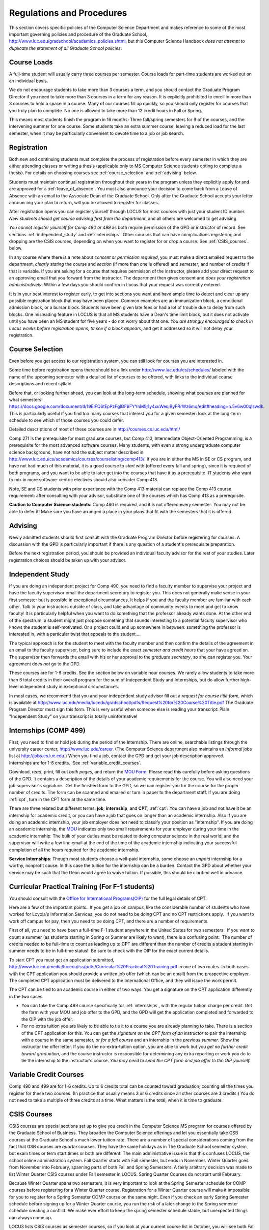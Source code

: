 Regulations and Procedures
================================

This section covers specific
policies of the Computer Science Department and makes reference to some of the most 
important governing  policies and procedure of the Graduate School, 
http://www.luc.edu/gradschool/academics_policies.shtml,
but this Computer Science Handbook 
*does not attempt to duplicate the statement of all Graduate School policies*.

.. index:: course loads
   full-time

Course Loads
--------------------------------

A full-time student will usually carry three courses per semester. Course
loads for part-time students are worked out on an individual basis. 

We do not encourage students to take more than 3 courses a term, and you should
contact the Graduate Program Director if you need to take more than 3 courses in
a term for any reason. It is explicitly prohibited to enroll in more than 3 
courses to hold a space in a course. Many of our courses fill up quickly, so you
should only register for courses that you truly plan to complete.  No one is 
allowed to take more than 12 credit hours in Fall or Spring.

This means most students finish the program in 16 months: Three fall/spring 
semesters for 9 of the courses, and the intervening summer for one course.
Some students take an extra summer course, 
leaving a reduced load for the last semester, 
when it may be particularly convenient to devote time to a job or job search.

.. index:: registration

Registration
--------------------------------

Both new and continuing students must complete the process of registration
before every semester in which they are either attending classes or writing
a thesis (applicable only to MS Computer Science students opting to
complete a thesis). For details on choosing courses see
:ref:`course_selection` and :ref:`advising` below.

Students must maintain continual registration
throughout their years in the program unless they explicitly apply for and
are approved for a :ref:`leave_of_absence`.  
You must also announce your decision to come back
from a Leave of Absence with an email to the Associate Dean of the Graduate School.
Only after the Graduate School accepts your letter announcing your plan to return, 
will you be allowed to register for classes.
    
After registration opens you can register yourself through LOCUS for most
courses with just your student ID number.  
*New students should get course advising first from the department*, 
and all others are welcomed to get
advising. 

.. index:: permission required
 
*You cannot register yourself for Comp 490 or 499* as both require
permission of the GPD or instructor of record. See sections
:ref:`independent_study` and :ref:`internships`.  Other courses that can
have complications registering and dropping are the CSIS courses, depending on
when you want to register for or drop a course.  See :ref:`CSIS_courses`.
below.

In any course where there is a note about *consent or permission required*, you must 
make a direct emailed request to the department, *clearly stating* the course 
and *section* (if more than one is offered) and *semester*, 
and number of *credits* if that is variable. If you are asking for a course that requires
permisison of the instructor, please add your direct request to an approving email 
that you forward from the instructor.  
The department then gives consent and *does your registration administratively*.
Within a few days you should confirm in Locus that your request was correctly entered.

.. index:: registration blocks

It is in your best interest to register early, to get into sections you want
and have ample time to detect and clear up any possible registration block
that may have been placed.  Common examples are an immunization block, 
a conditional admission block, or a bursar block.  
Students have been given late fees or had a lot of trouble due
to delay from such blocks.  One
misleading feature in LOCUS is that all MS students have a Dean's time limit
block, but it does not activate until you have been an MS student for five
years - do not worry about that one.
*You are strongly encouraged to check in Locus weeks before registration opens,*
*to see if a block appears*, and get it addressed so it will not delay your 
registration.

.. index:: course selection
   selecting courses

.. _course_selection:

Course Selection
------------------

Even before you get access to our registration system, 
you can still look for courses you are interested in.  

Some time before registration opens there should be a link under
http://www.luc.edu/cs/schedules/
labeled with the name of the upcoming semester
with a detailed list of courses to be offered, with links to the individual
course descriptions and recent syllabi.

Before that, or looking further ahead, you can look at the long-term schedule,
showing what courses are planned for what semesters:
https://docs.google.com/document/d/19ElFQ6tEpPzFglGF9FYYnM9j1y4xuWeqlByFRrWz6mo/edit#heading=h.5v6w00qlswdk.
This is particularly useful if you find too many courses that interest you 
for a given semester: look at the long-term schedule to see which 
of those courses you could defer.  

Detailed descriptions of most of these courses are in 
http://courses.cs.luc.edu/html/

Comp 271 is the prerequisite for most graduate courses, but Comp 413,
Intermediate Object-Oriented Programming, is a prerequisite for the most advanced
software courses.
Many students, with even a strong undergraduate computer science background, 
have not had the subject matter described in
http://www.luc.edu/cs/academics/courses/courselisting/comp413/.
If you are in either the MS in SE or CS program, 
and have not had much of this material, 
it is a good course to *start* with (offered every fall and spring), 
since it is required of both programs, and you want to be able to later get into
the courses that have it as a prerequisite.
IT students who want to mix in more software-centric electives should
also consider Comp 413.

Note, SE and CS students with prior experience with the Comp 413 material
can replace the Comp 413 course requirement: after consulting with your advisor,
substitute one of the courses which has Comp 413 as a prerequisite.

**Caution to Computer Science students**:  Comp 460 is required,
and it is not offered every semester:  You may not be able to defer it!
Make sure you have arranged a place in your plans that fit with the
semesters that it is offered. 

.. index:: advising

.. _advising:

Advising
-----------

Newly admitted students should first consult with the
Graduate Program Director before registering for courses. A discussion with the
GPD is particularly important if there is any question of a student's prerequisite
preparation.

Before the next registration period, you should be provided an individual faculty 
advisor for the rest of your studies.  Later registration choices should be taken up
with your advisor.

.. index:: independent study Comp 490
   Comp 490 independent study

.. _independent_study:

Independent Study
--------------------------------

If you are doing an independent project for Comp 490, you need to find a
faculty member to supervise your project and have the faculty supervisor
email the department secretary to register you. This does not generally make
sense in your first semester but is possible in exceptional circumstances.
It helps if you and the faculty member are familiar with each other.
Talk to your instructors outside of class, and 
take advantage of community events to meet and get to know faculty!
It is particularly helpful when you want to do something that the professor 
already wants done.  At the other end of the spectrum, 
a student might just propose something that sounds interesting 
to a potential faculty supervisor who knows the student is self-motivated.  
Or a project could end up somewhere in between: something the professor is 
interested in, with a particular twist that appeals to the student....

The typical approach is for the student to meet with the faculty member 
and then confirm the details of the
agreement in an email to the faculty supervisor, being sure to include
the exact *semester and credit hours* that your have agreed on. The
supervisor then forwards the email with his or her approval to the
*graduate secretary*, so she can register you. Your agreement does *not* go 
to the GPD.

These courses are for 1-6 credits. See the
section below on variable hour courses. We rarely allow students to 
take more than 6 total credits in their overall program
for the sum of Independent Study and 
Internships, but 
do allow further high-level independent study in exceptional circumstances.

In most cases, we recommend that you and your independent study advisor
fill out a *request for course title form*, which is available at 
http://www.luc.edu/media/lucedu/gradschool/pdfs/Request%20for%20Course%20Title.pdf
The Graduate
Program Director must sign this form.  This is very useful when someone else
is reading your transcript: Plain "Independent Study" on your transcript
is totally uninformative!



.. index:: internships Comp 499
   Comp 499 Internship

.. _internships:

Internships (COMP 499)
-----------------------------------------------

First, you need to find or hold job during the period of the Internship. 
There are online, searchable listings through the university career center,
`http://www.luc.edu/career <http://www.luc.edu/career>`_. (The Computer
Science department also maintains an *informal* jobs list at 
http://jobs.cs.luc.edu.)  When you find a
job, contact the GPD and get your job description approved.  
Internships are for 1-6 credits.  See
:ref:`variable_credit_courses`.  
   
Download, *read*, print, fill out *both pages*, and return the 
`MOU Form <https://luc.box.com/CS-Grad-Internship-MOU>`_.  
Please read this carefully before asking questions of the GPD.
It contains a description of the details of your academic requirements 
for the course.  
You will also need your job supervisor's signature.  Get the
finished form to the GPD, so we can register you for the course for the proper 
number of credits.  
The form can be scanned and emailed or turn in paper to the
department staff.  If you are doing :ref:`cpt`, 
turn in the CPT form at the same time.

There are three related but different terms: **job**, **internship**,
and **CPT**, :ref:`cpt`. You can have a job and
not have it be an internship for academic credit, or you can have a job
that goes on longer than an academic internship. Also if you are doing an
academic internship, your job employer does not need to classify your
position as "internship". If you are doing an academic internship, the
`MOU <https://luc.box.com/CS-Grad-Internship-MOU>`_
indicates only two small requirements for your employer during your
time in the academic internship: The bulk of your duties must be
related to doing computer science in the real world, and the supervisor
will write a few line email at the end of the time of the academic
internship indicating your successful completion of all the hours
required for the academic internship.

**Service Internships**:  Though most students choose a well-paid internship,
some choose an *unpaid* internship for a worthy, nonprofit cause.  
In this case the tuition for the internship can be a burden.  Contact
the GPD about whether your service may be such that the Dean would agree to
waive tuition.  If possible, this should be clarified well in advance.

.. index:: curricular practical training (CPT)

.. _cpt:

Curricular Practical Training (For F-1 students)
-----------------------------------------------------------

You should consult with the 
`Office for International Programs(OIP) <http://www.luc.edu/oip>`_ 
for the full legal details of CPT.

Here are a few of the important points.  If you get a job on campus,
like the considerable number of students who have worked for Loyola's
Information Services, you do not need to be doing CPT and no CPT
restrictions apply.  If you want to work off campus for pay, then you
need to be doing CPT, and there are a number of requirements.

First of all, you need to have been a full-time F-1 student anywhere in
the United States for two semesters.  If you want to count a summer (as
students starting in Spring or Summer are likely to want), there is a
confusing point:  The number of credits needed to be full-time to count as
leading up to CPT are different than the number of credits a student
starting in summer needs to be in full-time status!  Be sure to check
with the OIP for the exact current details.

To start CPT you must get an application submitted,
http://www.luc.edu/media/lucedu/iss/pdfs/Curricular%20Practical%20Training.pdf
in one of two routes.  In both cases with the CPT application
you should provide a written job offer 
(which can be an email) from the  prospective employer.
The completed CPT application must be delivered to the International Office, and
they will issue the work permit.

The CPT can be tied to an academic course in either of two ways. You 
get a signature on the CPT application differently in the two cases:

* You can take the Comp 499 course specifically for :ref:`internships`,
  with the regular tuition charge per credit.  Get the form with
  your MOU and job offer to the GPD, and the 
  GPD will get the application 
  completed and forwarded to the OIP with the job offer.
* For no extra
  tuition you are likely to be able to tie it to a course you are
  already planning to take. There is a section of the CPT application for this.
  You can get the *signature on the CPT form of an instructor* to pair the
  internship with a course in the same semester, *or for a fall course*
  and an internship in the *previous summer*.  
  Show the instructor the offer letter. 
  If you do the no-extra-tuition option,
  you are able to work but you *get no further credit toward graduation*,
  and the course instructor is responsible for determining any extra
  reporting or work you do to tie the internship to the instructor's
  course.  *You may need to send the CPT form and job offer to the OIP yourself.*


.. index:: variable credit courses
.. _variable_credit_courses:

Variable Credit Courses
-----------------------------------------------------------

Comp 490 and 499 are for 1-6 credits. Up to 6 credits total can be counted
toward graduation, counting all the times you register for these two
courses. (In practice that usually means 3 or 6 credits since all other courses
are 3 credits.) You do not need to take a multiple of three credits at a
time. What matters is the total, when it is time to graduate. 

.. index:: CSIS courses
   Business School
   GSB
   quarter courses
   Winter Quarter
   Changing CSIS courses

.. _CSIS_courses:

CSIS Courses
-----------------------------------------------------------

CSIS courses are special sections set up to give you credit in the
Computer Science MS program for courses offered by the Graduate School
of Business.  They broaden the Computer Science offerings and let you
essentially take GSB courses at the Graduate School's much lower tuition
rate.  There are a number of special considerations coming from the fact
that GSB courses are *quarter* courses.  They have the same holidays as in
The Graduate School semester system, but exam times or term start times
or both are different.  The main administrative issue is that this
confuses LOCUS, the school online administration system.  Fall Quarter
starts with Fall semester, but ends in November.  Winter Quarter goes
from November into February, spanning parts of both Fall and Spring
Semesters.  A fairly arbitrary decision was made to list Winter Quarter
CSIS courses under Fall semester in LOCUS.  Spring Quarter Courses do not start
until February. 

Because Winter Quarter spans two semesters, it is very important to look
at the Spring Semester schedule for COMP courses before registering for
a Winter Quarter course.  Registration for a Winter Quarter course will
make it impossible for you to register for a Spring Semester COMP course
on the same night.  Even if you check an early Spring Semester schedule
before signing up for a Winter Quarter course, you run the risk of
a later change to the Spring semester schedule creating a conflict.
We make ever effort to keep the spring semester schedule stable, but 
unexpected things can always come up.

LOCUS lists CSIS courses as semester courses, so if you look at your
current course list in October, you will see both Fall and Winter
Quarter courses included!  *You* have to know the *real* calendar.

Particular issues arise with registering for and dropping CSIS courses
outside the times LOCUS is expecting.  If you register and add or drop
in the regular semester time limits (much earlier than the time Winter
and Spring quarter courses actually start), then you should be able to
do your registration changes by yourself, online, in LOCUS, with no
problem.  Please do that where possible.  On the other hand, 
**if you want to make changes closer to the time Winter and Spring Quarter**
**courses actually start**, you should make all registraion requests
through the GPD, gpd@cs.luc.edu.  Since the department ends up making
registration changes which are very important to you, we need explicit
directions and you need to indicate clear knowledge of the ramifications
of your choices.  Include the following in your email:

**Registration request** to gpd@cs.luc.edu after the normal LOCUS
semester registration time limit and before the GSB registeration time
limit for Winter or Spring: 

#. Include a direct request like "Please register me for CSIS XXX
   Section YYY for ZZZ Quarter." *not* an indirect question like "Would
   it be OK if I register for....?"
#. Include your full name and Student ID number.
#. Explicitly acknowledge the drop deadlines and the timeframe and
   manner you must notify us to get you dropped (as further discussed
   below).   You could include something like "I know I must email you
   with an explicit request to drop the course by XX/XX/XXXX if I want
   no trace left for the course and by YY/YY/YYYY to avoid tuition, but
   still get a W on my transcript."  The dates are publicized at the
   `Bursar's web site <http://www.luc.edu/bursar/withdraw_schedule.shtml#gsb>`_. 
   We will try to include them also on our course web pages for Winter
   and Spring Quarters.
#. It is also possible to request a swap for an already running course 
   that will overlap the later starting course, if you got access to a
   CSIS course opening after the normal drop deadline.  
   Of course in this case your email needs to 
   also clearly state the course you wish to swap out of.

**Drop requests** after the normal LOCUS semester drop/add time limit,
but inside the limits set by the Graduate School of Business:

#. Within the limits set by the GSB, make the drop in Locus.  This will
   drop you and note the time of your decision.
#. Email gpd@cs.luc.edu and explain when you dropped what exact course,
   and ask us to backdate the withdrawal to make up for LOCUS's
   incorrect understanding of dates.
#. Include your full name and Student ID number.

The time of dropping the course is crucial in determining its effect. 
Be aware of the GSB deadlines for getting the course dropped with no
trace and the later deadline for avoiding  tuition.  We will be correct
things if you are before the GSB deadlines.  See below under Dropping a
Course for further discussion of the categories. 

F-1 visa students  
    If you are keeping 3 real Fall semester courses, 
    and you add a winter quarter course, 
    it can be counted for visa purposes as one of the 3 courses that you need 
    for full-time status in spring.  
    Check with the Office of International Programs for details.

.. index:: graduation
   deadline; for applying for graduation

Graduation
-----------------------------------------------------------

Degrees are conferred in May, August, and December.  You must apply
for graduation **way in advance** of graduation or the official conferral
of your degree will be **postponed**. The GPD will not be able to appeal
this for you.  Note that there are only graduation *ceremonies* in May.

**Deadlines**: December 1 for Spring, February 1 for Summer graduation, August 1 for
Fall graduation.  
See the discussion of ceremonies below if you want to
participate in a graduation ceremony and you graduate in Summer or Fall.

**Procedure**:

Go into Locus and submit your application for graduation *by the deadline*.  That
is all you need to do if you are on time.  
There is no penalty for guessing wrong about when you will graduate, but you will need
to apply again for the actual time.

You can apply  up to 15 days later, 
*with a penalty fee* and *walking a piece of paper around*:  see
http://www.luc.edu/media/lucedu/gradschool/pdfs/LATE%20Application%20to%20Receive%20a%20Degree.pdf
In case the URL changes, it should be listed on the Graduate School Forms page under 
Late Application for Graduation.

If your last course is a CSIS course in Winter Quarter, register
for Spring graduation, even though Winter Quarter courses are listed under Fall
semester in LOCUS.  Of course you will not really graduate until after
Winter Quarter courses end in February.

**Graduation Ceremonies are only in May**:  If you have only *one* course left
for summer, you can ask to participate in the *previous* May
graduation.  This one course can be 490/499 for more than 3 credits.
To do this you must apply by the deadline listed above and
promptly email the GPD, asking for approval to walk in the May
ceremony.  If you graduate in the Summer or Fall, you can choose to
return to participate in the *following* May graduation ceremony
(unless you already participated in the previous May graduation, as
discussed above).

.. index:: leave of absence
   reinstatement form

.. _leave_of_absence:

Leave of Absence
-----------------------------------------------------------

Once you start graduate school, the default assumption is that you will be
enrolled each fall and spring until you sign up for graduation and
graduate. If you need to interrupt your studies before that, the Graduate
School requires that you apply for a leave of
absence through the gsps system, under student forms in
https://gsps.luc.edu/. 

After being approved for a leave, you
will need
to notify the Associate Dean of the Graduate School of your intent
to enroll before you can register for
classes and resume study. See the address under :ref:`graduate-school-offices`.

If you *neglect to request a Leave*, 
the return process is longer and less sure:  
You need to fill out the **Reinstatement** form,
http://www.luc.edu/media/lucedu/gradschool/pdfs/Reinstatement%20Request.pdf,
and return it to the GPD (preferably as an emailed electronic scan).

.. note::
   Besides the reinstatement form itself being filled out you need to 
   return a document with two other parts:
   
   * The reason for your absence.  (The form says reason for reinstatement -
     but it means reason for *absence*.)
   * Timeline to graduation:  When you plan to be back and when you plan
     to finish.

.. index:: dropping a course
   tuition penalties
   W grade
   
.. _droppping_a_course:

Dropping a Course, Avoiding Extra Bills
-----------------------------------------------------------

You should always be able to withdraw yourself from the course in LOCUS,
no matter how you got registered for a course: by yourself in LOCUS, by
a request to the department staff, or off of a waiting list. If you
are sure you want to withdraw from a course, do not waste time emailing
the department for help, just do it yourself. The date that the
withdrawal is entered into LOCUS affects whether you get a W on your
transcript, and whether tuition is still due. Different dates apply.
Be sure to look at the Academic Calendar for the given semester. Once
you are registered, merely not attending class does **NOT** extend these
dates.

-  Withdrawal with no trace: Generally by the end of the first week of
   Fall and Spring semesters. Generally only through the first Tuesday
   of the semester for Summer session. 
-  Withdrawal with only a W on the transcript, and no tuition due:
   Generally during the second week of Fall and Spring semesters.
   Sometime during the first week in summer sessions. Be sure to check
   the Academic Calendar at http://www.luc.edu/academics/schedules/.  
   A W has no academic consequences.  It is just
   a historical record of you changing your mind.
-  Withdrawal later during classes: W on the transcript and a partial
   or complete tuition penalty. Do not get yourself into this situation
   just by not paying attention!
 
The categories are the same for CSIS courses, but the procedures can be
more complicated.  See the section on CSIS Courses above.

.. index:: changing MS programs

Changing your chosen MS Program
-----------------------------------------------------------

It is easy to switch between our MS degree programs in the department. 
Through the gsps system under student forms in
https://gsps.luc.edu/, find Change in Degree Seeking.  You will need to
include a statement about why you want to change the program. 
Do think carefully.  The Dean is less likely to approve a request to return
to your original program! 

.. index:: transfer credit

.. _transfer_credit:

Transfer Credit
------------------

By the end of your *first* semester, you can apply to transfer up to 6 credits of
previous *graduate* work relevant to your current program. 
Do not delay!  Your official
transcripts need to show B or better in relevant courses. 
For conditionally admitted students, Loyola must already have the relevant
official transcript. International students, see :ref:`international_transfer`.
In the unusual case where the transcript is only available after admission,
get your *official* transcript to the GPD.  
Although official transcripts are needed to forward the request to the
Grad School for final approval, you are welcomed to show unofficial
transcripts to the GPD to see if you have appropriate courses.  

Note:  All courses, including graduate courses in your first 4 years 
since the start of college, are considered part of your undergraduate education.
Only if you do MS work *past* the four years of academic work can 
transfer credit be considered.


.. index:: international transfer credit

.. _international_transfer:

Further International Transcript Credit Transfer Requirements
^^^^^^^^^^^^^^^^^^^^^^^^^^^^^^^^^^^^^^^^^^^^^^^^^^^^^^^^^^^^^^
   
International transcripts need only a *general* evaluation with GPA
by ECE, http://www.ece.org/, or
Educational Perspectives, http://www.educational-perspectives.org/,
for *admission*, but they need a *course by course* evaluation to
*transfer* international graduate credit. 
If you are expecting to get transfer credit, it is most economical to ask
for the course by course evaluation the first time transcripts are
submitted to an evaluator.

.. index:: grades

Grades
--------------------------------

The grading system used in the Graduate School is as follows:

.. csv-table:: Grading System
   	:header: "Grade", "Grade Points"
   	:widths: 15, 15

   	"A",4.00
	"A-",3.67
	"B+",3.33
	"B",3.00
	"B-“",2.67
	"C+",2.33
	"C",2.00

.. csv-table:: Other Grading Codes
   	:header: "Grade", "Explained"
   	:widths: 15, 15


	"I","Incomplete"
	"W","Withdrawal"
	"WF","Withdrawal, Failure"
	"CR","Credit"
	"NC","No Credit"
	"AU","Audit"

For further information on Loyola's grading policy, consult the Graduate School Catalog
located here: http://www.luc.edu/gradschool/academics_policies.shtml.

.. broken link?
    link on page for gradcatalog is broken; linked next best thing above.

Graduate students in the Computer Science Department are expected to maintain an average 
of not less than B (3.0) during their course of study.
Those who fail to meet this requirement may be 
dismissed by the Graduate School. 
No more than two grades below B and no grades of C- or less
may be counted as fulfilling degree requirements.
*Still C-, D or F  do count to enormously drag down your cumulative GPA*.

.. index:: incomplete grade I

Incomplete Grade
--------------------------------

Faculty may assign the grade of I to a student who has not completed the assigned 
work by the end of the term for some good reason. 
This grade is *not* assigned automatically. 
It is up to the student to explain the circumstances and 
work out a plan with the instructor, 
including a deadline, for completing the work for the course. 

Under the Graduate School regulations, a student has one semester to complete the course
(and summer counts as a semester!). 
If the student does not turn in the work by the deadline, 
the I grade will automatically become an F.  
Please read the new policy on the Graduate School web page at 
http://www.luc.edu/gradschool/academics_policies.shtml#grades1.

Although it is not uncommon for graduate students to take an occasional Incomplete, 
it is of course better not to take an incomplete when possible. 
Making up an incomplete course often proves harder than students expect, 
particularly if much time has elapsed since the end of the course. 
In any case, faculty members have various policies regarding Incompletes, 
so it is advisable to discuss the matter with your instructor as early as possible 
if you anticipate the need for an Incomplete. 

.. index:: academic honesty
   cheating
   plagiarism

Academic Honesty
--------------------------------

Although academic dishonesty can take many forms, in our field it manifests 
primarily as plagiarism of text or source code. 
The Graduate School Catalog defines plagiarism as "the appropriation for gain of ideas, 
language or work of another without sufficient public acknowledgement that the material 
is not one's own."  As a graduate student, you very likely have a good understanding 
of the boundaries of what is acceptable and what is not. 
If you are ever uncertain, it is of course best to consult the 
GPD or another faculty member.

The penalty for an instance of plagiarism is, at a minimum, failure on the assignment,
which may well be tantamount to failure in the course. 
A serious breach or a pattern of dishonesty can lead to expulsion from Loyola. 
Although quite rare in our department, cases have occurred in the past and have 
resulted in dismissal.

.. index:: grievance procedure

Grievance Procedure
----------------------------------

Students, faculty, and administrators are strongly encouraged to resolve any problems 
they encounter in the academic process through informal discussion. 
If you are unable to resolve a problem with a member of the staff or faculty, 
or if you wish to lodge a formal complaint, you should first meet to discuss the matter 
with the GPD. If the problem cannot be satisfactorily 
resolved by the GPD, it will be taken up by the Department Chair. 
Violations of the University's ethical standards not resolvable within the Department 
may call for the use of the Graduate School's grievance procedure. 
Students wishing to initiate a grievance must do so in writing to the Dean. 
Further information can be obtained from the Graduate School office.